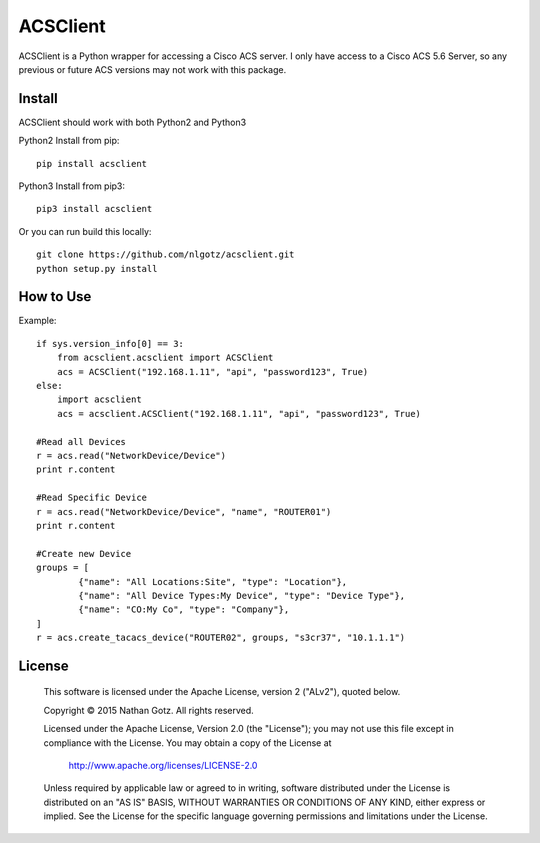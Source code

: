 ACSClient
==========

ACSClient is a Python wrapper for accessing a Cisco ACS server. I only have
access to a Cisco ACS 5.6 Server, so any previous or future ACS versions may not
work with this package.

Install
-------
ACSClient should work with both Python2 and Python3


Python2 Install from pip::

    pip install acsclient

Python3 Install from pip3::

    pip3 install acsclient

Or you can run build this locally::

    git clone https://github.com/nlgotz/acsclient.git
    python setup.py install



How to Use
----------

Example::

    if sys.version_info[0] == 3:
        from acsclient.acsclient import ACSClient
        acs = ACSClient("192.168.1.11", "api", "password123", True)
    else:
        import acsclient
        acs = acsclient.ACSClient("192.168.1.11", "api", "password123", True)

    #Read all Devices
    r = acs.read("NetworkDevice/Device")
    print r.content

    #Read Specific Device
    r = acs.read("NetworkDevice/Device", "name", "ROUTER01")
    print r.content

    #Create new Device
    groups = [
            {"name": "All Locations:Site", "type": "Location"},
            {"name": "All Device Types:My Device", "type": "Device Type"},
            {"name": "CO:My Co", "type": "Company"},
    ]
    r = acs.create_tacacs_device("ROUTER02", groups, "s3cr37", "10.1.1.1")

License
-------

    This software is licensed under the Apache License, version 2 ("ALv2"), quoted below.

    Copyright © 2015 Nathan Gotz.  All rights reserved.

    Licensed under the Apache License, Version 2.0 (the "License"); you may not
    use this file except in compliance with the License. You may obtain a copy of
    the License at

        http://www.apache.org/licenses/LICENSE-2.0

    Unless required by applicable law or agreed to in writing, software
    distributed under the License is distributed on an "AS IS" BASIS, WITHOUT
    WARRANTIES OR CONDITIONS OF ANY KIND, either express or implied. See the
    License for the specific language governing permissions and limitations under
    the License.
